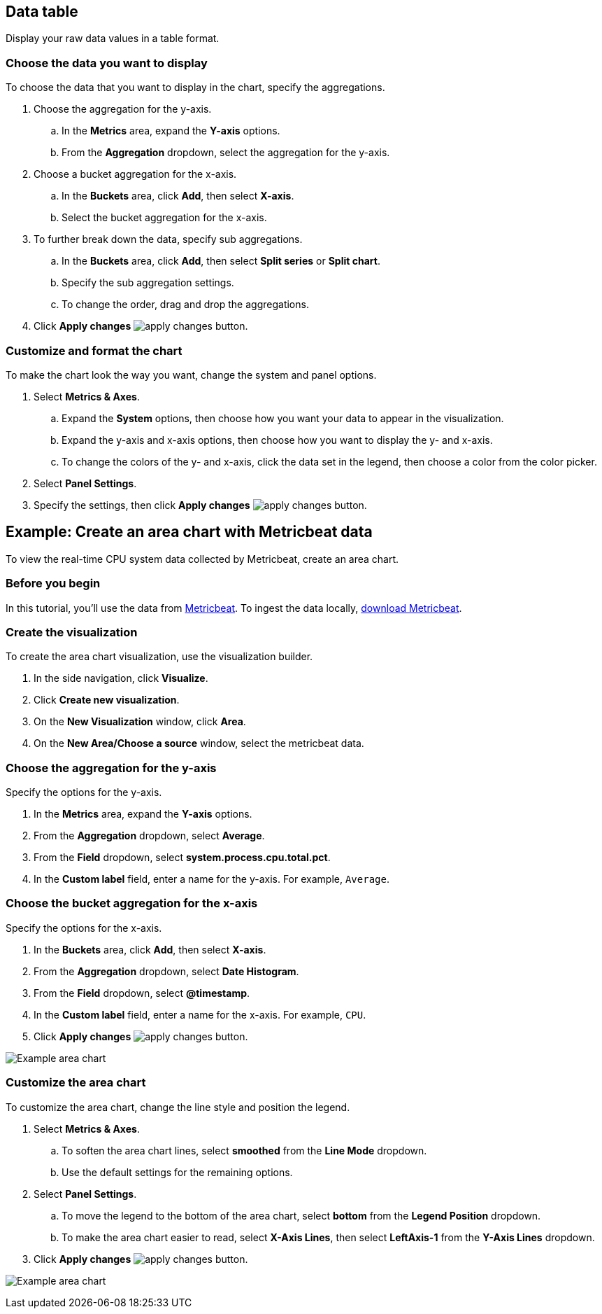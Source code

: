 [[data-table]]
== Data table
Display your raw data values in a table format. 

[float]
[[chart-choose-data]]
=== Choose the data you want to display

To choose the data that you want to display in the chart, specify the aggregations. 

. Choose the aggregation for the y-axis.

.. In the *Metrics* area, expand the *Y-axis* options.

.. From the *Aggregation* dropdown, select the aggregation for the y-axis.

. Choose a bucket aggregation for the x-axis.

.. In the *Buckets* area, click *Add*, then select *X-axis*.

.. Select the bucket aggregation for the x-axis.

. To further break down the data, specify sub aggregations.

.. In the *Buckets* area, click *Add*, then select *Split series* or *Split chart*.

.. Specify the sub aggregation settings.

.. To change the order, drag and drop the aggregations.

. Click *Apply changes* image:images/apply-changes-button.png[].

[float]
[[customize-format-chart]]
=== Customize and format the chart

To make the chart look the way you want, change the system and panel options.

. Select *Metrics & Axes*.

.. Expand the *System* options, then choose how you want your data to appear in the visualization.

.. Expand the y-axis and x-axis options, then choose how you want to display the y- and x-axis.

.. To change the colors of the y- and x-axis, click the data set in the legend, then choose a color from the color picker. 

. Select *Panel Settings*.

. Specify the settings, then click *Apply changes* image:images/apply-changes-button.png[].

[float]
[[chart-example]]
== Example: Create an area chart with Metricbeat data

To view the real-time CPU system data collected by Metricbeat, create an area chart.

[float]
[[chart-before-you-begin]]
=== Before you begin

In this tutorial, you'll use the data from https://www.elastic.co/guide/en/beats/metricbeat/current/index.html[Metricbeat]. To ingest the data locally, link:https://www.elastic.co/downloads/beats/metricbeat[download Metricbeat].

[float]
[[chart-metricbeat-data]]
=== Create the visualization

To create the area chart visualization, use the visualization builder.

. In the side navigation, click *Visualize*.

. Click *Create new visualization*.

. On the *New Visualization* window, click *Area*.

. On the *New Area/Choose a source* window, select the metricbeat data.

[float]
[[chart-metricbeat-data-yaxis]]
=== Choose the aggregation for the y-axis

Specify the options for the y-axis. 

. In the *Metrics* area, expand the *Y-axis* options.

. From the *Aggregation* dropdown, select *Average*.

. From the *Field* dropdown, select *system.process.cpu.total.pct*.

. In the *Custom label* field, enter a name for the y-axis. For example, `Average`.

[float]
[[chart-metricbeat-data-xaxis]]
=== Choose the bucket aggregation for the x-axis

Specify the options for the x-axis.

. In the *Buckets* area, click *Add*, then select *X-axis*.

. From the *Aggregation* dropdown, select *Date Histogram*.

. From the *Field* dropdown, select *@timestamp*.

. In the *Custom label* field, enter a name for the x-axis. For example, `CPU`.

. Click *Apply changes* image:images/apply-changes-button.png[].

image:images/visualize-area-chart01.png[Example area chart]

[float]
[[chart-metricbeat-data-personalize]]
=== Customize the area chart

To customize the area chart, change the line style and position the legend. 

. Select *Metrics & Axes*.

.. To soften the area chart lines, select *smoothed* from the *Line Mode* dropdown.

.. Use the default settings for the remaining options. 

. Select *Panel Settings*.

.. To move the legend to the bottom of the area chart, select *bottom* from the *Legend Position* dropdown.

.. To make the area chart easier to read, select *X-Axis Lines*, then select *LeftAxis-1* from the *Y-Axis Lines* dropdown.

. Click *Apply changes* image:images/apply-changes-button.png[].

image:images/visualize-area-chart02.png[Example area chart]
